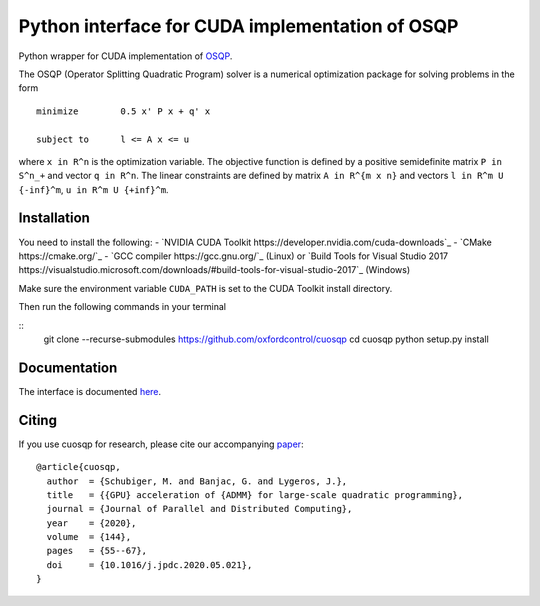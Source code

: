 Python interface for CUDA implementation of OSQP
================================================


Python wrapper for CUDA implementation of `OSQP <https://osqp.org/>`__.

The OSQP (Operator Splitting Quadratic Program) solver is a numerical
optimization package for solving problems in the form

::

    minimize        0.5 x' P x + q' x

    subject to      l <= A x <= u

where ``x in R^n`` is the optimization variable. The objective function
is defined by a positive semidefinite matrix ``P in S^n_+`` and vector
``q in R^n``. The linear constraints are defined by matrix
``A in R^{m x n}`` and vectors ``l in R^m U {-inf}^m``,
``u in R^m U {+inf}^m``.


Installation
-----------
You need to install the following:
- `NVIDIA CUDA Toolkit https://developer.nvidia.com/cuda-downloads`_
- `CMake https://cmake.org/`_
- `GCC compiler https://gcc.gnu.org/`_ (Linux) or `Build Tools for Visual Studio 2017 https://visualstudio.microsoft.com/downloads/#build-tools-for-visual-studio-2017`_ (Windows)

Make sure the environment variable ``CUDA_PATH`` is set to the CUDA Toolkit install directory.

Then run the following commands in your terminal

::
  git clone --recurse-submodules https://github.com/oxfordcontrol/cuosqp
  cd cuosqp
  python setup.py install





Documentation
-------------

The interface is documented `here <https://osqp.org/docs/interfaces/python.html>`__.


Citing
------

If you use cuosqp for research, please cite our accompanying `paper <https://doi.org/10.1016/j.jpdc.2020.05.021>`__:

::

  @article{cuosqp,
    author  = {Schubiger, M. and Banjac, G. and Lygeros, J.},
    title   = {{GPU} acceleration of {ADMM} for large-scale quadratic programming},
    journal = {Journal of Parallel and Distributed Computing},
    year    = {2020},
    volume  = {144},
    pages   = {55--67},
    doi     = {10.1016/j.jpdc.2020.05.021},
  }

